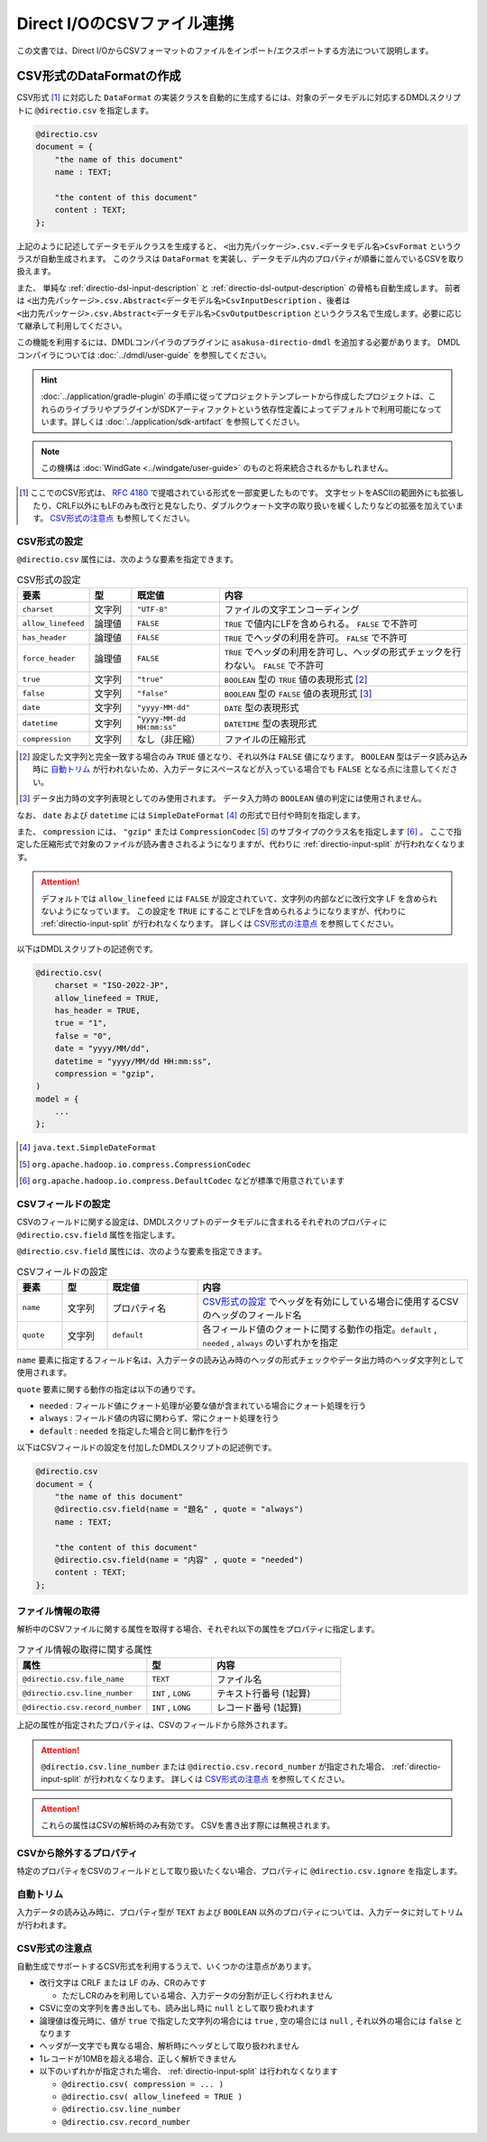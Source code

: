 ===========================
Direct I/OのCSVファイル連携
===========================

この文書では、Direct I/OからCSVフォーマットのファイルをインポート/エクスポートする方法について説明します。

CSV形式のDataFormatの作成
=========================

CSV形式 [#]_ に対応した ``DataFormat`` の実装クラスを自動的に生成するには、対象のデータモデルに対応するDMDLスクリプトに ``@directio.csv`` を指定します。

..  code-block:: dmdl

    @directio.csv
    document = {
        "the name of this document"
        name : TEXT;

        "the content of this document"
        content : TEXT;
    };

上記のように記述してデータモデルクラスを生成すると、 ``<出力先パッケージ>.csv.<データモデル名>CsvFormat`` というクラスが自動生成されます。
このクラスは ``DataFormat`` を実装し、データモデル内のプロパティが順番に並んでいるCSVを取り扱えます。

また、 単純な :ref:`directio-dsl-input-description` と :ref:`directio-dsl-output-description` の骨格も自動生成します。
前者は ``<出力先パッケージ>.csv.Abstract<データモデル名>CsvInputDescription`` 、後者は ``<出力先パッケージ>.csv.Abstract<データモデル名>CsvOutputDescription`` というクラス名で生成します。必要に応じて継承して利用してください。

この機能を利用するには、DMDLコンパイラのプラグインに ``asakusa-directio-dmdl`` を追加する必要があります。
DMDLコンパイラについては :doc:`../dmdl/user-guide` を参照してください。

..  hint::
    :doc:`../application/gradle-plugin` の手順に従ってプロジェクトテンプレートから作成したプロジェクトは、これらのライブラリやプラグインがSDKアーティファクトという依存性定義によってデフォルトで利用可能になっています。詳しくは :doc:`../application/sdk-artifact` を参照してください。

..  note::
    この機構は :doc:`WindGate <../windgate/user-guide>` のものと将来統合されるかもしれません。

..  [#] ここでのCSV形式は、 :rfc:`4180` で提唱されている形式を一部変更したものです。
    文字セットをASCIIの範囲外にも拡張したり、CRLF以外にもLFのみも改行と見なしたり、ダブルクウォート文字の取り扱いを緩くしたりなどの拡張を加えています。
    `CSV形式の注意点`_ も参照してください。

CSV形式の設定
-------------

``@directio.csv`` 属性には、次のような要素を指定できます。

..  list-table:: CSV形式の設定
    :widths: 10 10 20 60
    :header-rows: 1

    * - 要素
      - 型
      - 既定値
      - 内容
    * - ``charset``
      - 文字列
      - ``"UTF-8"``
      - ファイルの文字エンコーディング
    * - ``allow_linefeed``
      - 論理値
      - ``FALSE``
      - ``TRUE`` で値内にLFを含められる。 ``FALSE`` で不許可
    * - ``has_header``
      - 論理値
      - ``FALSE``
      - ``TRUE`` でヘッダの利用を許可。 ``FALSE`` で不許可
    * - ``force_header``
      - 論理値
      - ``FALSE``
      - ``TRUE`` でヘッダの利用を許可し、ヘッダの形式チェックを行わない。 ``FALSE`` で不許可
    * - ``true``
      - 文字列
      - ``"true"``
      - ``BOOLEAN`` 型の ``TRUE`` 値の表現形式 [#]_
    * - ``false``
      - 文字列
      - ``"false"``
      - ``BOOLEAN`` 型の ``FALSE`` 値の表現形式 [#]_
    * - ``date``
      - 文字列
      - ``"yyyy-MM-dd"``
      - ``DATE`` 型の表現形式
    * - ``datetime``
      - 文字列
      - ``"yyyy-MM-dd HH:mm:ss"``
      - ``DATETIME`` 型の表現形式
    * - ``compression``
      - 文字列
      - なし（非圧縮）
      - ファイルの圧縮形式

..  [#] 設定した文字列と完全一致する場合のみ ``TRUE`` 値となり、それ以外は ``FALSE`` 値になります。
        ``BOOLEAN`` 型はデータ読み込み時に `自動トリム`_ が行われないため、入力データにスペースなどが入っている場合でも ``FALSE`` となる点に注意してください。

..  [#] データ出力時の文字列表現としてのみ使用されます。
        データ入力時の ``BOOLEAN`` 値の判定には使用されません。

なお、 ``date`` および ``datetime`` には ``SimpleDateFormat`` [#]_ の形式で日付や時刻を指定します。

また、 ``compression`` には、 ``"gzip"`` または ``CompressionCodec`` [#]_ のサブタイプのクラス名を指定します [#]_ 。
ここで指定した圧縮形式で対象のファイルが読み書きされるようになりますが、代わりに :ref:`directio-input-split` が行われなくなります。

..  attention::
    デフォルトでは ``allow_linefeed`` には ``FALSE`` が設定されていて、文字列の内部などに改行文字 LF を含められないようになっています。
    この設定を ``TRUE`` にすることでLFを含められるようになりますが、代わりに :ref:`directio-input-split` が行われなくなります。
    詳しくは `CSV形式の注意点`_ を参照してください。

以下はDMDLスクリプトの記述例です。

..  code-block:: dmdl

    @directio.csv(
        charset = "ISO-2022-JP",
        allow_linefeed = TRUE,
        has_header = TRUE,
        true = "1",
        false = "0",
        date = "yyyy/MM/dd",
        datetime = "yyyy/MM/dd HH:mm:ss",
        compression = "gzip",
    )
    model = {
        ...
    };

..  [#] ``java.text.SimpleDateFormat``
..  [#] ``org.apache.hadoop.io.compress.CompressionCodec``
..  [#] ``org.apache.hadoop.io.compress.DefaultCodec`` などが標準で用意されています

CSVフィールドの設定
-------------------

CSVのフィールドに関する設定は、DMDLスクリプトのデータモデルに含まれるそれぞれのプロパティに ``@directio.csv.field`` 属性を指定します。

``@directio.csv.field`` 属性には、次のような要素を指定できます。

..  list-table:: CSVフィールドの設定
    :widths: 10 10 20 60
    :header-rows: 1

    * - 要素
      - 型
      - 既定値
      - 内容
    * - ``name``
      - 文字列
      - プロパティ名
      - `CSV形式の設定`_ でヘッダを有効にしている場合に使用するCSVのヘッダのフィールド名
    * - ``quote``
      - 文字列
      - ``default``
      - 各フィールド値のクォートに関する動作の指定。``default`` , ``needed`` , ``always`` のいずれかを指定

``name`` 要素に指定するフィールド名は、入力データの読み込み時のヘッダの形式チェックやデータ出力時のヘッダ文字列として使用されます。

``quote`` 要素に関する動作の指定は以下の通りです。

* ``needed`` : フィールド値にクォート処理が必要な値が含まれている場合にクォート処理を行う
* ``always`` : フィールド値の内容に関わらず、常にクォート処理を行う
* ``default`` : ``needed`` を指定した場合と同じ動作を行う

以下はCSVフィールドの設定を付加したDMDLスクリプトの記述例です。

..  code-block:: dmdl

    @directio.csv
    document = {
        "the name of this document"
        @directio.csv.field(name = "題名" , quote = "always")
        name : TEXT;

        "the content of this document"
        @directio.csv.field(name = "内容" , quote = "needed")
        content : TEXT;
    };

ファイル情報の取得
------------------

解析中のCSVファイルに関する属性を取得する場合、それぞれ以下の属性をプロパティに指定します。

..  list-table:: ファイル情報の取得に関する属性
    :widths: 4 2 4
    :header-rows: 1

    * - 属性
      - 型
      - 内容
    * - ``@directio.csv.file_name``
      - ``TEXT``
      - ファイル名
    * - ``@directio.csv.line_number``
      - ``INT`` , ``LONG``
      - テキスト行番号 (1起算)
    * - ``@directio.csv.record_number``
      - ``INT`` , ``LONG``
      - レコード番号 (1起算)

上記の属性が指定されたプロパティは、CSVのフィールドから除外されます。

..  attention::
    ``@directio.csv.line_number`` または ``@directio.csv.record_number`` が指定された場合、 :ref:`directio-input-split` が行われなくなります。
    詳しくは `CSV形式の注意点`_ を参照してください。

..  attention::
    これらの属性はCSVの解析時のみ有効です。
    CSVを書き出す際には無視されます。

CSVから除外するプロパティ
-------------------------

特定のプロパティをCSVのフィールドとして取り扱いたくない場合、プロパティに ``@directio.csv.ignore`` を指定します。

自動トリム
----------

入力データの読み込み時に、プロパティ型が ``TEXT`` および ``BOOLEAN`` 以外のプロパティについては、入力データに対してトリムが行われます。

CSV形式の注意点
---------------
自動生成でサポートするCSV形式を利用するうえで、いくつかの注意点があります。

* 改行文字は CRLF または LF のみ、CRのみです

  * ただしCRのみを利用している場合、入力データの分割が正しく行われません

* CSVに空の文字列を書き出しても、読み出し時に ``null`` として取り扱われます
* 論理値は復元時に、値が ``true`` で指定した文字列の場合には ``true`` , 空の場合には ``null`` , それ以外の場合には ``false`` となります
* ヘッダが一文字でも異なる場合、解析時にヘッダとして取り扱われません
* 1レコードが10MBを超える場合、正しく解析できません
* 以下のいずれかが指定された場合、 :ref:`directio-input-split` は行われなくなります

  * ``@directio.csv( compression = ... )``
  * ``@directio.csv( allow_linefeed = TRUE )``
  * ``@directio.csv.line_number``
  * ``@directio.csv.record_number``

